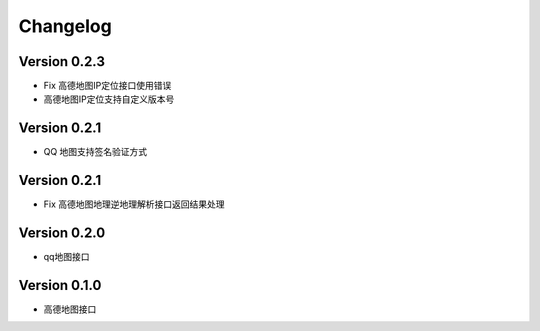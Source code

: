 Changelog
================
Version 0.2.3
------------------

+ Fix 高德地图IP定位接口使用错误
+ 高德地图IP定位支持自定义版本号

Version 0.2.1
------------------

+ QQ 地图支持签名验证方式

Version 0.2.1
------------------

+ Fix 高德地图地理逆地理解析接口返回结果处理


Version 0.2.0
------------------

+ qq地图接口

Version 0.1.0
------------------

+ 高德地图接口
